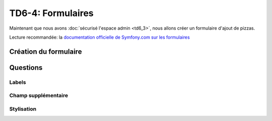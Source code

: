
TD6-4: Formulaires
==================

Maintenant que nous avons :doc:`sécurisé l'espace admin <td6_3>`,
nous allons créer un formulaire d'ajout de pizzas.

Lecture recommandée: la `documentation officielle de Symfony.com sur les formulaires <http://symfony.com/doc/current/book/forms.html>`_

Création du formulaire
----------------------

.. step::

    Notre formulaire sera géré par une classe::

        // Forms/PizzaType.php
        namespace Student\PizzaBundle\Forms;

        use Symfony\Component\Form\AbstractType;
        use Symfony\Component\Form\FormBuilderInterface;
        use Symfony\Component\OptionsResolver\OptionsResolverInterface;

        class PizzaType extends AbstractType
        {
            public function buildForm(FormBuilderInterface $builder, array $options)
            {
                $builder
                    ->add('name')
                    ->add('price')
                    ->add('description')
                    ->add('ingredients')
                    ;
            }

            public function getName()
            {
                return 'pizza_form';
            }
            
            public function setDefaultOptions(OptionsResolverInterface $resolver)
            {
                $resolver->setDefaults(array(
                    'data_class' => 'Student\PizzaBundle\Entity\Pizza',
                ));
            }
        
        }

    Ici, nous décrivons un type de formulaire qui correspond à la classe de l'entité ``Pizza``
    de notre bundle.

    Nous ajoutons alors nos champs, notez que nous ne précisons nullement leur type, il sera deviné
    par Symfony.

    A l'aide de la `documentation officielle <http://symfony.com/doc/current/book/forms.html>`_ et
    de cette classe, créez un formulaire servant à créer une pizza dans l'espace administrateur.

Questions
---------

Labels
~~~~~~

.. step::

    Remarquez que les labels sont mis en place par défaut par Symfony en utilisant le nom du champ
    concerné (qui est anglais ici). A l'aide de la `documentation <http://symfony.com/doc/current/book/forms.html>`_,
    modifiez les.

Champ supplémentaire
~~~~~~~~~~~~~~~~~~~~

.. step::

    Une champ caché en plus apparaîtra dans votre formulaire "``...token``", de quoi s'agit t-il?

Stylisation
~~~~~~~~~~~

.. step::

    Notez que les champs ne sont pas stylisés par notre feuille de style, pour cela, il faudrait
    leur ajouter la classe ``form-control`` de Bootstrap.

    A l'aide de cette `page du manuel Symfony <http://symfony.com/doc/master/cookbook/form/form_customization.html>`_,
    modifiez le rendu des champs du formulaire de manière à ajouter cette classe.

